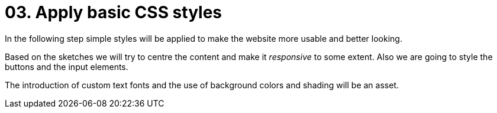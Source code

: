 = 03. Apply basic CSS styles

In the following step simple styles will be applied to make the website more usable and better looking. 

Based on the sketches we will try to centre the content and make it __responsive__ to some extent. Also we are going to style the buttons and the input elements. 

The introduction of custom text fonts and the use of background colors and shading will be an asset.
